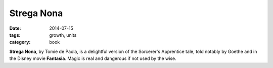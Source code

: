 Strega Nona
###########

:date: 2014-07-15
:tags: growth, units 
:category: book


**Strega Nona**, by Tomie de Paola, is a delightful version of the Sorcerer's Apprentice tale, told notably by Goethe and in the Disney movie **Fantasia**.  Magic is real and dangerous if not used by the wise.



 




